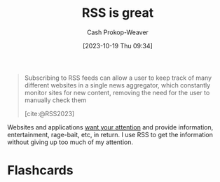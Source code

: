 :PROPERTIES:
:ID:       cfc5c953-4cb7-43d7-9ed6-23336d6c4587
:LAST_MODIFIED: [2023-10-26 Thu 08:50]
:END:
#+title: RSS is great
#+hugo_custom_front_matter: :slug "cfc5c953-4cb7-43d7-9ed6-23336d6c4587"
#+author: Cash Prokop-Weaver
#+date: [2023-10-19 Thu 09:34]
#+filetags: :concept:

#+begin_quote
Subscribing to RSS feeds can allow a user to keep track of many different websites in a single news aggregator, which constantly monitor sites for new content, removing the need for the user to manually check them

[cite:@RSS2023]
#+end_quote

Websites and applications [[id:cd48945d-3cb1-46b1-a4ad-15fe89655d11][want your attention]] and provide information, entertainment, rage-bait, etc, in return. I use RSS to get the information without giving up too much of my attention.

* Flashcards
#+print_bibliography: